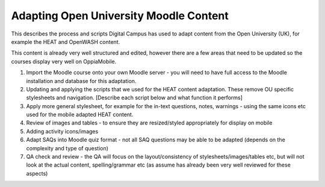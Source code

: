 Adapting Open University Moodle Content
===============================================

This describes the process and scripts Digital Campus has used to adapt content from the Open University (UK), for 
example the HEAT and OpenWASH content.

This content is already very well structured and edited, however there are a few areas that need to be updated so the 
courses display very well on OppiaMobile.

#. Import the Moodle course onto your own Moodle server - you will need to have full access to the Moodle installation 
   and database for this adaptation.
   
#. Updating and applying the scripts that we used for the HEAT content adaptation. These remove OU specific stylesheets 
   and navigation. [Describe each script below and what function it performs]

#. Apply more general stylesheet, for example for the in-text questions, notes, warnings - using the same icons etc used 
   for the mobile adapted HEAT content.
   
#. Review of images and tables - to ensure they are resized/styled appropriately for display on mobile

#. Adding activity icons/images

#. Adapt SAQs into Moodle quiz format - not all SAQ questions may be able to be adapted (depends on the complexity and 
   type of question)

#. QA check and review - the QA will focus on the layout/consistency of stylesheets/images/tables etc, but will not look 
   at the actual content, spelling/grammar etc (as assume has already been very well reviewed for these aspects)